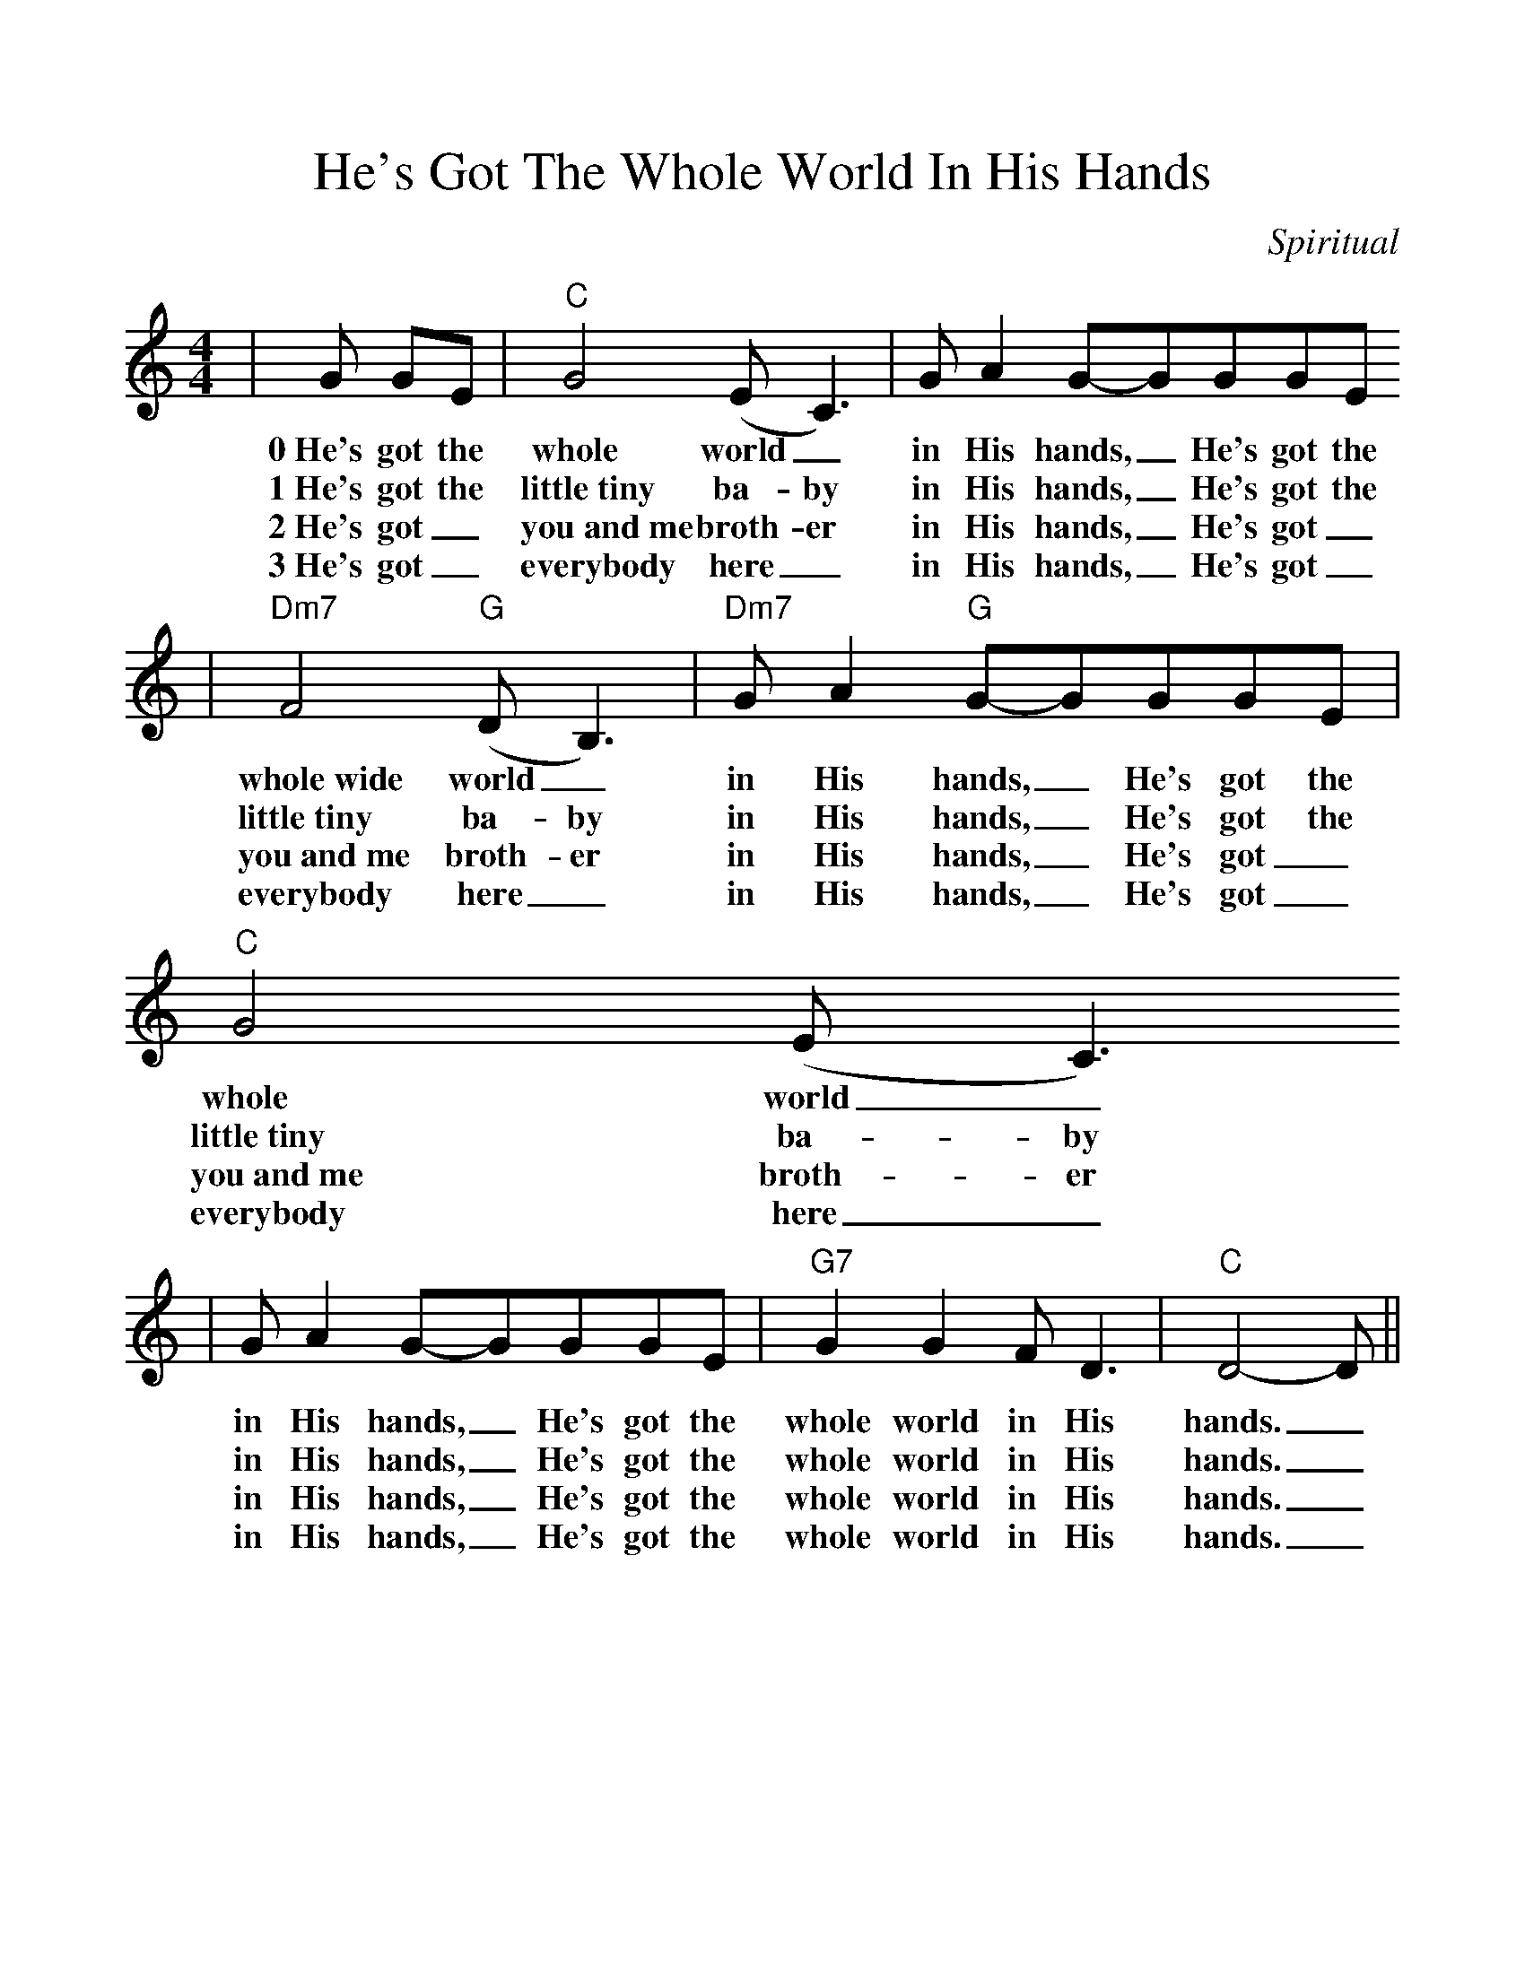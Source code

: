 %%scale 1.08
%%format dulcimer.fmt
X:1
T:He's Got The Whole World In His Hands
C:Spiritual
M:4/4    %(3/4, 4/4, 6/8)
L:1/8    %(1/8, 1/4)
V:1 clef=treble
K:C    %(D, C)
|G GE|"C"G4 (E C3)|G A2 G-GGGE
w:0~He's got the whole world_ in His hands,_ He's got the
w:1~He's got the little~tiny ba-by in His hands,_ He's got the
w:2~He's got_ you~and~me broth-er in His hands,_ He's got_
w:3~He's got_ everybody here_ in His hands,_ He's got_
|"Dm7"F4 ("G"D B,3)|"Dm7"G A2 "G"G-GGGE|"C"G4 (E C3)
w:whole~wide world_ in His hands,_ He's got the whole world_
w:little~tiny ba-by in His hands,_ He's got the little~tiny ba-by
w:you~and~me  broth-er in His hands,_ He's got_ you~and~me  broth-er
w:everybody here_ in His hands,_ He's  got_ everybody here_
|G A2 G-GGGE|"G7"G2 G2 F D3|"C"D4-D||
w:in His hands,_ He's got the whole world in His  hands._
w:in His hands,_ He's got the whole world in His hands._
w:in His hands,_ He's got the whole world in His hands._
w:in His hands,_ He's got the whole world in His hands._